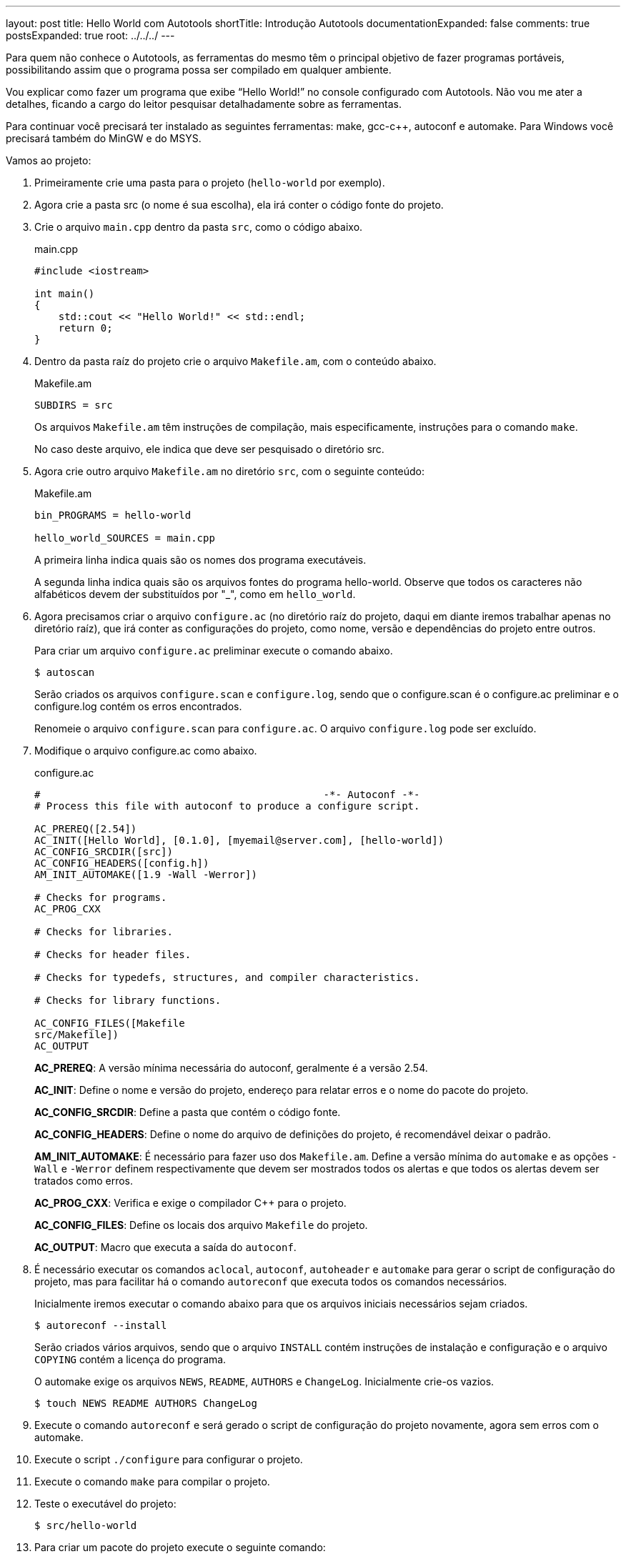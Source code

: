 ---
layout: post
title: Hello World com Autotools
shortTitle: Introdução Autotools
documentationExpanded: false
comments: true
postsExpanded: true
root: ../../../
---

Para quem não conhece o Autotools, as ferramentas do mesmo têm o principal
objetivo de fazer programas portáveis, possibilitando assim que o programa possa
ser compilado em qualquer ambiente.

Vou explicar como fazer um programa que exibe “Hello World!” no console
configurado com Autotools. Não vou me ater a detalhes, ficando a cargo do leitor
pesquisar detalhadamente sobre as ferramentas.

Para continuar você precisará ter instalado as seguintes ferramentas: make,
gcc-c++, autoconf e automake. Para Windows você precisará também do MinGW e do
MSYS.

Vamos ao projeto:

1. Primeiramente crie uma pasta para o projeto (`hello-world` por exemplo).

2. Agora crie a pasta src (o nome é sua escolha), ela irá conter o código fonte
do projeto.

3. Crie o arquivo `main.cpp` dentro da pasta `src`, como o código abaixo.
+
[source,cpp]
.main.cpp
----
#include <iostream>

int main()
{
    std::cout << "Hello World!" << std::endl;
    return 0;
}
----

4. Dentro da pasta raíz do projeto crie o arquivo `Makefile.am`, com o conteúdo
abaixo.
+
.Makefile.am
----
SUBDIRS = src
----
+
Os arquivos `Makefile.am` têm instruções de compilação, mais especificamente,
instruções para o comando `make`.
+
No caso deste arquivo, ele indica que deve ser pesquisado o diretório src.

5. Agora crie outro arquivo `Makefile.am` no diretório `src`, com o seguinte
conteúdo:
+
.Makefile.am
----
bin_PROGRAMS = hello-world

hello_world_SOURCES = main.cpp
----
+
A primeira linha indica quais são os nomes dos programa executáveis.
+
A segunda linha indica quais são os arquivos fontes do programa hello-world.
Observe que todos os caracteres não alfabéticos devem der substituídos por "_",
como em `hello_world`.

6. Agora precisamos criar o arquivo `configure.ac` (no diretório raíz do
projeto, daqui em diante iremos trabalhar apenas no diretório raíz), que irá
conter as configurações do projeto, como nome, versão e dependências do projeto
entre outros.
+
Para criar um arquivo `configure.ac` preliminar execute o comando abaixo.
+
[source,bash]
----
$ autoscan
----
+
Serão criados os arquivos `configure.scan` e `configure.log`, sendo que o
configure.scan é o configure.ac preliminar e o configure.log contém os erros
encontrados.
+
Renomeie o arquivo `configure.scan` para `configure.ac`. O arquivo
`configure.log` pode ser excluído.

7. Modifique o arquivo configure.ac como abaixo.
+
.configure.ac
----
#                                               -*- Autoconf -*-
# Process this file with autoconf to produce a configure script.

AC_PREREQ([2.54])
AC_INIT([Hello World], [0.1.0], [myemail@server.com], [hello-world])
AC_CONFIG_SRCDIR([src])
AC_CONFIG_HEADERS([config.h])
AM_INIT_AUTOMAKE([1.9 -Wall -Werror])

# Checks for programs.
AC_PROG_CXX

# Checks for libraries.

# Checks for header files.

# Checks for typedefs, structures, and compiler characteristics.

# Checks for library functions.

AC_CONFIG_FILES([Makefile
src/Makefile])
AC_OUTPUT
----
+
*AC_PREREQ*: A versão mínima necessária do autoconf, geralmente é a versão 2.54.
+
*AC_INIT*: Define o nome e versão do projeto, endereço para relatar erros e o
nome do pacote do projeto.
+
*AC_CONFIG_SRCDIR*: Define a pasta que contém o código fonte.
+
*AC_CONFIG_HEADERS*: Define o nome do arquivo de definições do projeto, é
recomendável deixar o padrão.
+
*AM_INIT_AUTOMAKE*: É necessário para fazer uso dos `Makefile.am`. Define a
versão mínima do `automake` e as opções `-Wall` e `-Werror` definem
respectivamente que devem ser mostrados todos os alertas e que todos os alertas
devem ser tratados como erros.
+
*AC_PROG_CXX*: Verifica e exige o compilador C++ para o projeto.
+
*AC_CONFIG_FILES*: Define os locais dos arquivo `Makefile` do projeto.
+
*AC_OUTPUT*: Macro que executa a saída do `autoconf`.

8. É necessário executar os comandos `aclocal`, `autoconf`, `autoheader` e
`automake` para gerar o script de configuração do projeto, mas para facilitar há
o comando `autoreconf` que executa todos os comandos necessários.
+
Inicialmente iremos executar o comando abaixo para que os arquivos iniciais
necessários sejam criados.
+
[source,bash]
----
$ autoreconf --install
----
+
Serão criados vários arquivos, sendo que o arquivo `INSTALL` contém instruções
de instalação e configuração e o arquivo `COPYING` contém a licença do programa.
+
O automake exige os arquivos `NEWS`, `README`, `AUTHORS` e `ChangeLog`.
Inicialmente crie-os vazios.
+
[source,bash]
----
$ touch NEWS README AUTHORS ChangeLog
----

9. Execute o comando `autoreconf` e será gerado o script de configuração do
projeto novamente, agora sem erros com o  automake.

10. Execute o script `./configure` para configurar o projeto.

11. Execute o comando `make` para compilar o projeto.

12. Teste o executável do projeto:
+
[source,bash]
----
$ src/hello-world
----

13. Para criar um pacote do projeto execute o seguinte comando:
+
[source,bash]
----
$ make dist
----
+
E será criado um pacote distribuível para outros que queiram compilar o projeto.
+
Para que além de ser criado o pacote o mesmo seja testado, execute o seguinte
comando:
+
[source,bash]
----
$ make distcheck
----

Pronto, é isso.

Aqui só é mostrado o básico necessário para começar a usar o Autotools, as
possibilidades vão muito além destas explicadas.

O pacote final pode ser acessado neste link:
http://dl.getdropbox.com/u/1671797/Blog/hello-world-0.1.0.tar.gz

== Referências

* Manual do autoconf: http://www.gnu.org/software/autoconf/manual/index.html
* Manual do automake: http://www.gnu.org/software/automake/manual/index.html

